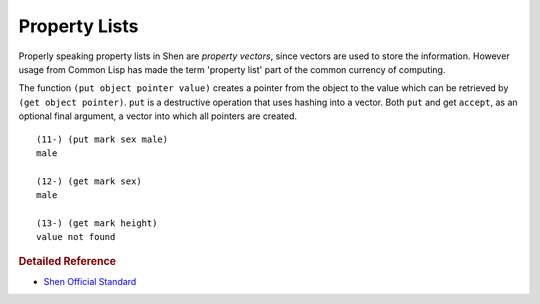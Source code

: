 .. _property_lists:

Property Lists
==============

Properly speaking property lists in Shen are *property vectors*, since vectors are used to store the information. However usage from Common Lisp has made the term 'property list' part of the common currency of computing.

The function ``(put object pointer value)`` creates a pointer from the object to the value which can be retrieved by ``(get object pointer)``. ``put`` is a destructive operation that uses hashing into a vector. Both ``put`` and get ``accept``, as an optional final argument, a vector into which all pointers are created. ::

  (11-) (put mark sex male)
  male

  (12-) (get mark sex)
  male

  (13-) (get mark height)
  value not found

.. rubric:: Detailed Reference

- `Shen Official Standard`_

.. _Shen Official Standard: http://shenlanguage.org/Documentation/shendoc.htm#Property%20Lists%20and%20Hashing
